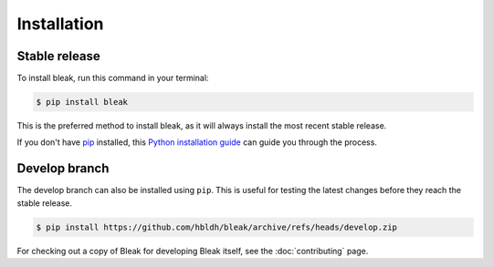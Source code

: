 .. highlight:: shell

============
Installation
============


Stable release
--------------

To install bleak, run this command in your terminal:

.. code-block:: console

    $ pip install bleak

This is the preferred method to install bleak, as it will always install the most recent stable release.

If you don't have `pip`_ installed, this `Python installation guide`_ can guide
you through the process.

.. _pip: https://pip.pypa.io
.. _Python installation guide: http://docs.python-guide.org/en/latest/starting/installation/


Develop branch
--------------

The develop branch can also be installed using ``pip``. This is useful for
testing the latest changes before they reach the stable release.

.. code-block:: console

    $ pip install https://github.com/hbldh/bleak/archive/refs/heads/develop.zip

For checking out a copy of Bleak for developing Bleak itself, see the :doc:`contributing` page.
